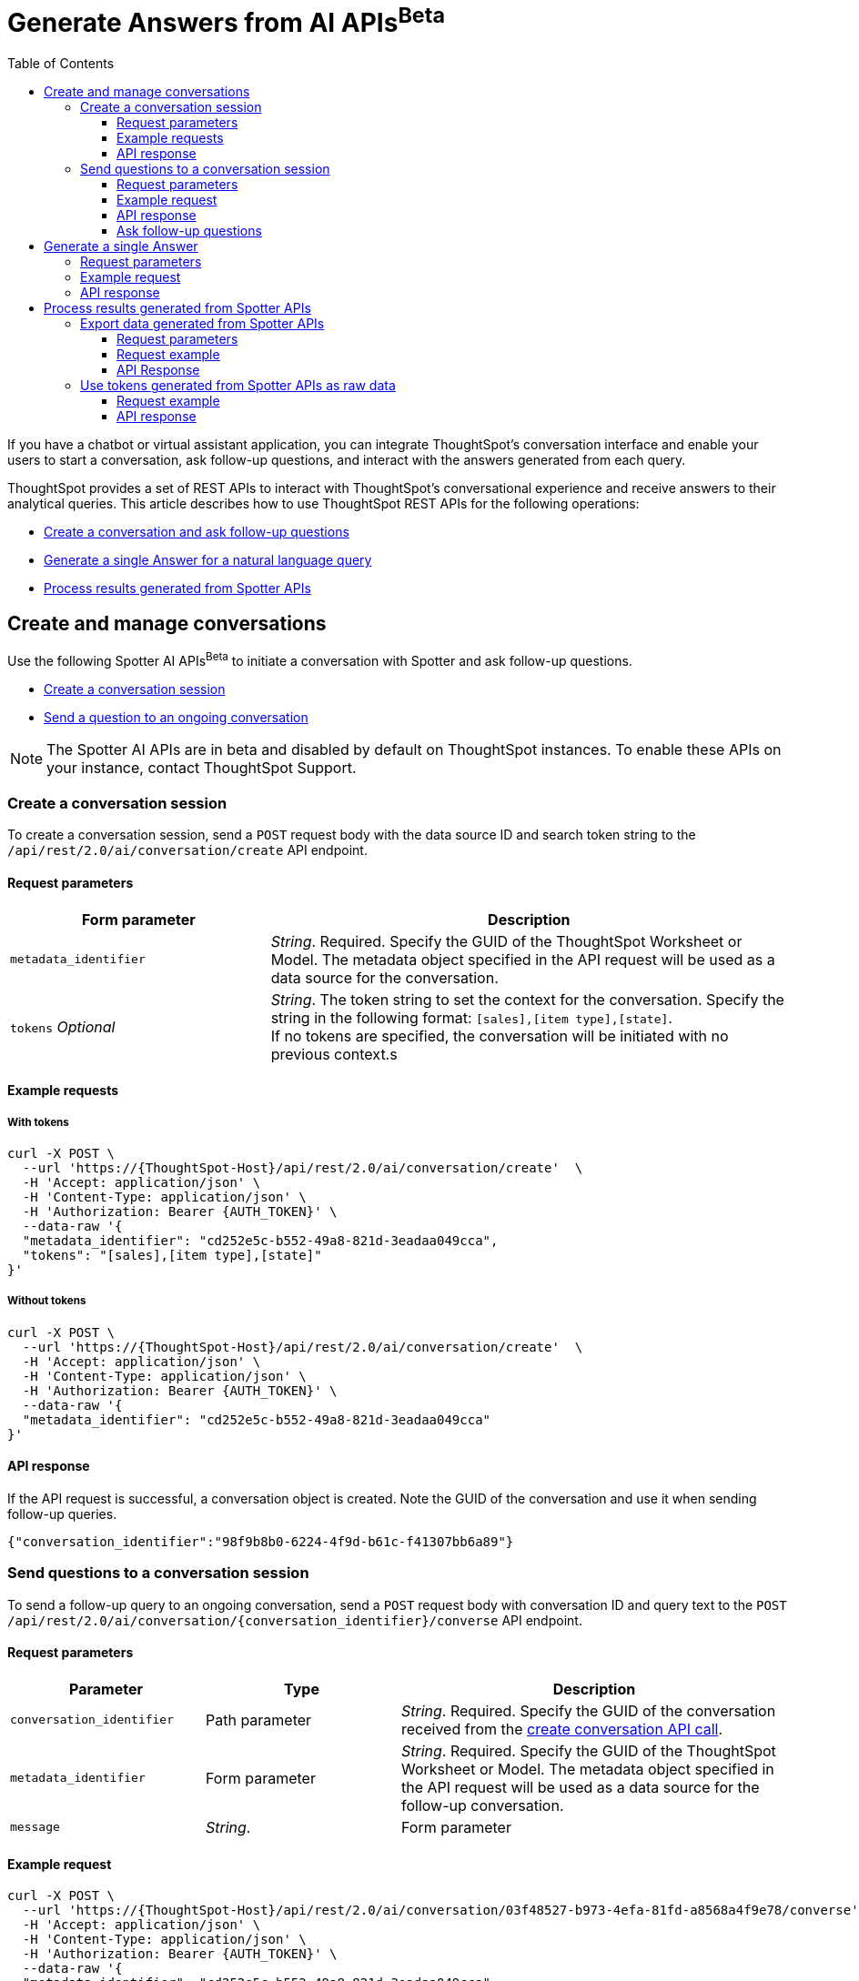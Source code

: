 = Generate Answers from AI APIs[beta betaBackground]^Beta^
:toc: true
:toclevels: 3

:page-title: Spotter APIs
:page-pageid: spotter-api
:page-description: You can use Spotter REST APIs to receive Answers for your analytical queries sent  through the conversational experience with ThoughtSpot.

If you have a chatbot or virtual assistant application, you can integrate ThoughtSpot’s conversation interface and enable your users to start a conversation, ask follow-up questions, and interact with the answers generated from each query.

ThoughtSpot provides a set of REST APIs to interact with ThoughtSpot's conversational experience and  receive answers to their analytical queries. This article describes how to use ThoughtSpot REST APIs for the following operations:

* xref:spotter-apis.adoc#createManageConversations[Create a conversation and ask follow-up questions]
* xref:spotter-apis.adoc#_generate_a_single_answer[Generate a single Answer for a natural language query]
* xref:spotter-apis.adoc#process_results[Process results generated from Spotter APIs]

[#createManageConversation]
== Create and manage conversations
Use the following Spotter AI APIs[beta betaBackground]^Beta^ to initiate a conversation with Spotter and ask follow-up questions.

* xref:spotter-apis.adoc#_create_conversation[Create a conversation session]
* xref:spotter-apis.adoc#ask_question[Send a question to an ongoing conversation]

[NOTE]
====
The Spotter AI APIs are in beta and disabled by default on ThoughtSpot instances. To enable these APIs on your instance, contact ThoughtSpot Support.
====

=== Create a conversation session
To create a conversation session, send a `POST` request body with the data source ID and search token string to the `/api/rest/2.0/ai/conversation/create` API endpoint.

==== Request parameters

[width="100%" cols="2,4"]
[options='header']
|=====
|Form parameter|Description
|`metadata_identifier`|_String_. Required. Specify the GUID of the ThoughtSpot Worksheet or Model. The metadata object specified in the API request will be used as a data source for the conversation.
|`tokens` __Optional__  a|_String_. The token string to set the context for the conversation. Specify the string in the following format:
`[sales],[item type],[state]`. +
If no tokens are specified, the conversation will be initiated with no previous context.s
|=====

==== Example requests

===== With tokens
[source,cURL]
----
curl -X POST \
  --url 'https://{ThoughtSpot-Host}/api/rest/2.0/ai/conversation/create'  \
  -H 'Accept: application/json' \
  -H 'Content-Type: application/json' \
  -H 'Authorization: Bearer {AUTH_TOKEN}' \
  --data-raw '{
  "metadata_identifier": "cd252e5c-b552-49a8-821d-3eadaa049cca",
  "tokens": "[sales],[item type],[state]"
}'
----

===== Without tokens

[source,cURL]
----
curl -X POST \
  --url 'https://{ThoughtSpot-Host}/api/rest/2.0/ai/conversation/create'  \
  -H 'Accept: application/json' \
  -H 'Content-Type: application/json' \
  -H 'Authorization: Bearer {AUTH_TOKEN}' \
  --data-raw '{
  "metadata_identifier": "cd252e5c-b552-49a8-821d-3eadaa049cca"
}'
----

==== API response

If the API request is successful, a conversation object is created. Note the GUID of the conversation and use it when sending follow-up queries.

[source,JSON]
----
{"conversation_identifier":"98f9b8b0-6224-4f9d-b61c-f41307bb6a89"}
----

////
===== Response codes
[width="100%" cols="2,4"]
[options='header']
|===
|HTTP status code|Description
|**200**| Successful operation
|**400**| Invalid parameter
|**401**| Unauthorized access
|**500**| Internal error
|===
////

[#ask_question]
=== Send questions to a conversation session

To send a follow-up query to an ongoing conversation, send a `POST` request body with conversation ID and query text to the `POST /api/rest/2.0/ai/conversation/{conversation_identifier}/converse` API endpoint.

==== Request parameters

[width="100%" cols="2,2,4"]
[options='header']
|=====
|Parameter|Type| Description
|`conversation_identifier`|Path parameter|__String__. Required. Specify the GUID of the conversation received from the xref:spotter-apis.adoc#_create_a_conversation_session[create conversation API call].
|`metadata_identifier`|Form parameter|_String_. Required. Specify the GUID of the ThoughtSpot Worksheet or Model. The metadata object specified in the API request will be used as a data source for the follow-up conversation.
|`message`|_String_.|Form parameter| Required. Specify the follow-up question as natural language query string. For example, `Sales data for Jackets`.
|=====

==== Example request

[source,cURL]
----
curl -X POST \
  --url 'https://{ThoughtSpot-Host}/api/rest/2.0/ai/conversation/03f48527-b973-4efa-81fd-a8568a4f9e78/converse'  \
  -H 'Accept: application/json' \
  -H 'Content-Type: application/json' \
  -H 'Authorization: Bearer {AUTH_TOKEN}' \
  --data-raw '{
  "metadata_identifier": "cd252e5c-b552-49a8-821d-3eadaa049cca",
  "message": "Top performing products in the west coast"
}'
----

==== API response

If the API request is successful, the following data is sent in the API response:

* `session_identifier` +
GUID of the Answer session.
* `generation_number` +
Number assigned to the Answer session.
* `message_type`
Type of response received for the query. The default message type is `TSAnswer` (ThoughtSpot Answer).
* `visualization_type`
The data format of the generated Answer; for example, chart or table. When you download this Answer, the data will be exported in the format indicated by the `visualization_type`.
* `tokens` +
Tokens generated from the natural language search query string specified in the API request. You can use these tokens as input for `query_string` in your API request to `/api/rest/2.0/searchdata` and  export the raw data of the query, or as input to `POST /api/rest/2.0/ai/conversation/create` to initiate a new conversation with a new context.

[NOTE]
====
Note the session ID and generation number. To export the Answer generated from this conversation, send these attributes in the `POST` request body to the `/api/rest/2.0/report/answer` endpoint.
====

[source,JSON]
----
{
  "session_identifier": "1290f8bc-415a-4ecb-ae3b-e1daa593eb24",
  "generation_number": 3,
  "message_type": "TSAnswer",
  "visualization_type": "Chart",
  "tokens": "[sales], [state], [item type], [region] = [region].'west', sort by [sales] descending"
}
----

==== Ask follow-up questions

The API retains the context of previous queries when you send follow-up questions. To verify this, you can send another API request with a follow-up question to drill down the Answer data.

[source,cURL]
----
curl -X POST \
  --url 'https://{ThoughtSpot-Host}/api/rest/2.0/ai/conversation/03f48527-b973-4efa-81fd-a8568a4f9e78/converse'  \
  -H 'Accept: application/json' \
  -H 'Content-Type: application/json' \
  -H 'Authorization: Bearer {AUTH_TOKEN}' \
  --data-raw '{
  "metadata_identifier": "cd252e5c-b552-49a8-821d-3eadaa049cca",
  "message": "which city has the better sales of jackets here?"
}'
----

The API retrains the context of the initial question and returns a response:

[source,JSON]
----
{
  "session_identifier": "ee077665-08e1-4a9d-bfdf-7b2fe0ca5c79",
  "generation_number": 3,
  "message_type": "TSAnswer",
  "visualization_type": "Table",
  "tokens": "[sales], by [city], [state], [item type] = [item type].'jackets', [region] = [region].'west', sort by [sales] descending"
}
----

////
===== Response codes
[width="100%" cols="2,4"]
[options='header']
|===
|HTTP status code|Description
|**200**| Successful operation
|**400**| Invalid parameter
|**401**| Unauthorized access
|**500**| Internal error
|===
////

== Generate a single Answer
To generate an Answer from a natural language search query, send a `POST` request to the `/api/rest/2.0/ai/answer/create` API endpoint. In the request body, include the query and the data source ID.

==== Request parameters

[width="100%" cols="2,4"]
[options='header']
|=====
|Form parameter| Description
|`query`|__String__. Required. Specify the string as a natural language query. For example, `Top performing products in the west coast`.
|`metadata_identifier`|_String_. Required. Specify the GUID of the ThoughtSpot Worksheet or Model. The metadata object specified in the API request will be used as a data source for the follow-up conversation.
|=====

==== Example request

[source,cURL]
----
curl -X POST \
  --url 'https://{ThoughtSpot-Host}/api/rest/2.0/ai/answer/create'  \
  -H 'Accept: application/json' \
  -H 'Content-Type: application/json' \
  -H 'Authorization: Bearer {AUTH_TOKEN} \
  --data-raw '{
  "query": "Top performing products in the west coast",
  "metadata_identifier": "cd252e5c-b552-49a8-821d-3eadaa049cca"
}'
----

==== API response

If the API request is successful, the following data is sent in the API response:

* `session_identifier` +
GUID of the Answer session.
* `generation_number` +
Number assigned to the Answer session.
* `message_type`
Type of response received for the query. The default message type is `TSAnswer` (ThoughtSpot Answer).
* `visualization_type`
The data format of the generated Answer; for example, chart or table. When you download this Answer, the data will be exported in the format indicated by the `visualization_type`.
* `tokens` +
Tokens generated from the natural language search query string specified in the API request. You can use these tokens as input for `query_string` in your API request to `/api/rest/2.0/searchdata` and  export the raw data of the query, or as input to `POST /api/rest/2.0/ai/conversation/create` to initiate a new conversation with a new context.

[NOTE]
====
Note the session ID and generation number. To export the result generated from this API call, send these attributes in the `POST` request body to the `/api/rest/2.0/report/answer` endpoint.
====

[source,JSON]
----
{
  "session_identifier": "57784fa1-10fa-431d-8d82-a1657d627bbe",
  "generation_number": 2,
  "message_type": "TSAnswer",
  "visualization_type": "Undefined",
  "tokens": "[product], [region] = [region].'west', sort by [sales] descending"
}
----

////
===== Response codes
[width="100%" cols="2,4"]
[options='header']
|===
|HTTP status code|Description
|**200**| Successful operation
|**400**| Invalid parameter
|**401**| Unauthorized access
|**500**| Internal error
|===
////
[#process_results]
== Process results generated from Spotter APIs
You can process the results generated from Spotter APIs in the following ways:

* xref:spotter-apis.adoc#exportSpotterData[Export the results as CSV or PNG]
* xref:spotter-apis.adoc#_use_tokens_generated_from_spotter_apis_as_raw_data[Use tokens generated from Spotter APIs as raw data]

[#exportSpotterData]
=== Export data generated from Spotter APIs
To export results generated from Spotter APIs, use the `/api/rest/2.0/report/answer` API endpoint. In the `POST` request body, include the session ID and generation number received from the xref:spotter-apis.adoc#ask_question[`POST /api/rest/2.0/ai/conversation/{conversation_identifier}/converse`] or xref:spotter-apis.adoc#_generate_a_single_answer[`POST /api/rest/2.0/ai/answer/create`] API call.


==== Request parameters

[width="100%" cols="3,4"]
[options='header']
|=====
|Form parameter|Description
|`metadata_identifier` +
__Optional__|_String_. GUID of the object to export. In this case, the metadata object ID is not required, because you will be exporting the data generated from the conversation and not a saved Answer.
a|`session_identifier` [beta betaBackground]^Beta^ a|_String_. Required. GUID of the session identifying the conversation. The session ID is generated from a xref:spotter-apis.adoc#ask_question[POST call] to the `/api/rest/2.0/ai/conversation/{conversation_identifier}/converse` endpoint, or when an API request is sent to the `/api/rest/2.0/ai/answer/create` endpoint to xref:_generate_a_single_answer[generate a single Answer].
a|`generation_number` [beta betaBackground]^Beta^ +
__Optional__ a| _Integer_. Generation number identifying the conversation. The generation number is created in response to a xref:spotter-apis.adoc#ask_question[POST call] to the `/api/rest/2.0/ai/conversation/{conversation_identifier}/converse` endpoint, or when an API request is sent to the `/api/rest/2.0/ai/answer/create` endpoint to xref:_generate_a_single_answer[generate a single Answer].

|`file_format`  +
__Optional__|__String__. Specifies the format of the output. You can export the Spotter-generated data as PNG or CSV file. By default, the API exports this data in PNG file format.
|=====

==== Request example

[source,cURL]
----
curl -X POST \
  --url 'https://{ThoughtSpot-Host}/api/rest/2.0/report/answer'  \
  -H 'Content-Type: application/json' \
  -H 'Authorization: Bearer {AUTH_TOKEN}' \
  --data-raw '{
  "file_format": "CSV",
  "session_identifier": "ee077665-08e1-4a9d-bfdf-7b2fe0ca5c79",
  "generation_number": 2
}'
----

==== API Response

If the API request is successful, ThoughtSpot returns the data in the specified file format. You can download the file to use it later or import it into your application environment.

////
===== Response codes
[width="100%" cols="2,4"]
[options='header']
|===
|HTTP status code|Description
|**200**| Successful operation
|**400**| Invalid parameter
|**401**| Unauthorized access
|**401**| Forbidden request
|**500**| Internal error
|===
////
=== Use tokens generated from Spotter APIs as raw data

For every natural language query and follow-up question, Spotter APIs return tokens in the API response. You can use these tokens as raw data to generate an Answer from ThoughtSpot via  xref:data-report-v2-api.adoc#_search_data_api[`/api/rest/2.0/searchdata`] API.

In the `POST` request body, include the session ID and generation number received from the xref:spotter-apis.adoc#ask_question[`POST /api/rest/2.0/ai/conversation/{conversation_identifier}/converse`] or xref:spotter-apis.adoc#_generate_a_single_answer[`POST /api/rest/2.0/ai/answer/create`] API call.

==== Request example

[source,cURL]
----
curl -X POST \
  --url 'https://{ThoughtSpot-Host}/api/rest/2.0/searchdata'  \
  -H 'Accept: application/json' \
  -H 'Content-Type: application/json' \
  -H 'Authorization: Bearer {AUTH_TOKEN}' \
  --data-raw '{
  "query_string": "by [city], [product], [item type] = [item type].'\''jackets'\'', [region] = [region].'\''west'\'', sort by sum [sales] descending",
  "logical_table_identifier": "cd252e5c-b552-49a8-821d-3eadaa049cca",
  "data_format": "COMPACT",
  "record_offset": 0,
  "record_size": 10
}'
----

==== API response

If the API request is successful, ThoughtSpot returns the Answer data for the query string sent in the API request.

////
===== Response codes
[width="100%" cols="2,4"]
[options='header']
|===
|HTTP status code|Description
|**200**| Successful operation
|**400**| Invalid parameter
|**401**| Unauthorized access
|**401**| Forbidden request
|**500**| Internal error
|===
////